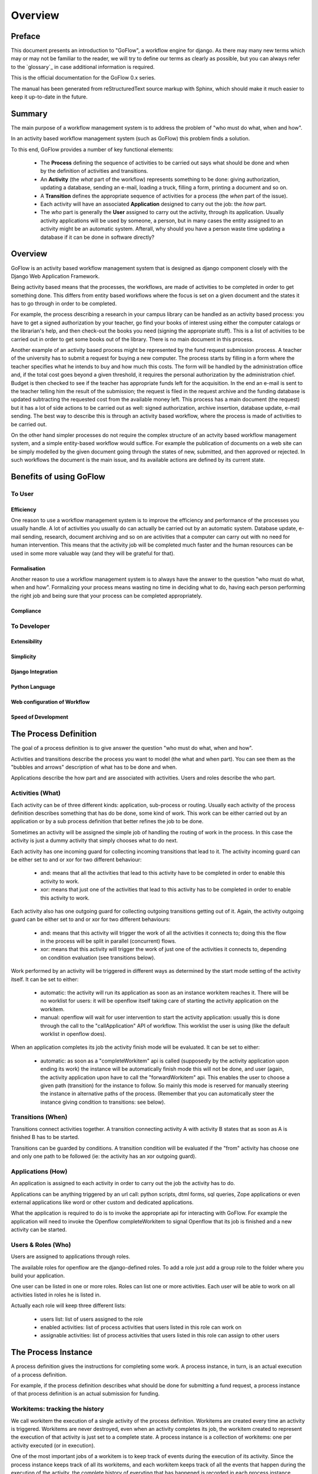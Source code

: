 .. rst3: filename: overview.rst

.. _overview:

============
Overview
============

Preface
+++++++

This document presents an introduction to "GoFlow", a workflow engine for django. As there may many new terms which may or may not be familiar to the reader, we will try to define our terms as clearly as possible, but you can always refer to the `glossary`_ in case additional information is required.

This is the official documentation for the GoFlow 0.x series. 

The manual has been generated from reStructuredText source markup with
Sphinx, which should make it much easier to keep it up-to-date in the
future.

Summary
+++++++

The main purpose of a workflow management system is to address the problem of "who must do what, when and how". 

In an activity based workflow management system (such as GoFlow) this problem finds a solution.

To this end, GoFlow provides a number of key functional elements:

    * The **Process** defining the sequence of activities to be carried out says what should be done and when by the definition of activities and transitions. 

    * An **Activity** (the *what* part of the workflow) represents something to be done: giving authorization, updating a database, sending an e-mail, loading a truck, filling a form, printing a document and so on. 
    
    * A **Transition** defines the appropriate sequence of activities for a process (the *when* part of the issue).

    * Each activity will have an associated **Application** designed to carry out the job: the *how* part. 
    
    * The *who* part is generally the **User** assigned to carry out the activity, through its application. Usually activity applications will be used by someone, a person, but in many cases the entity assigned to an activity might be an automatic system. Afterall, why should you have a person waste time updating a database if it can be done in software directly?

Overview
++++++++

GoFlow is an activity based workflow management system that is designed as django component closely with the Django Web Application Framework.

Being activity based means that the processes, the workflows, are made of activities to be completed in order to get something done. This differs from entity based workflows where the focus is set on a given document and the states it has to go through in order to be completed.

For example, the process describing a research in your campus library can be handled as an activity based process: you have to get a signed authorization by your teacher, go find your books of interest using either the computer catalogs or the librarian's help, and then check-out the books you need (signing the appropriate stuff). This is a list of activities to be carried out in order to get some books out of the library.
There is no main document in this process.

Another example of an activity based process might be represented by the fund request submission process. A teacher of the university has to submit a request for buying a new computer. The process starts by filling in a form where the teacher specifies what he intends to buy and how much this costs. The form will be handled by the administration office and, if the total cost goes beyond a given threshold, it requires the personal authorization by the administration chief. Budget is then checked to see if the teacher has appropriate funds left for the acquisition. In the end an e-mail is sent to the teacher telling him the result of the submission; the request is filed in the request archive and the funding database is updated subtracting the requested cost from the available money left. This process has a main document (the request) but it has a lot of side actions to be carried out as well: signed authorization, archive insertion, database update, e-mail sending. The best way to describe this is through an activity based workflow, where the process is made of activities to be carried out.

On the other hand simpler processes do not require the complex structure of an actvity based workflow management system, and a simple entity-based workflow would suffice. For example the publication of documents on a web site can be simply modelled by the given document going through the states of new, submitted, and then approved or rejected. In such workflows the document is the main issue, and its available actions are defined by its current state.

Benefits of using GoFlow
++++++++++++++++++++++++

To User
*******

Efficiency
^^^^^^^^^^

One reason to use a workflow management system is to improve the efficiency and performance of the processes you usually handle. A lot of activities you usually do can actually be carried out by an automatic system. Database update, e-mail sending, research, document archiving and so on are activities that a computer can carry out with no need for human intervention. This means that the activity job will be completed much faster and the human resources can be used in some more valuable way (and they will be grateful for that).

Formalisation
^^^^^^^^^^^^^

Another reason to use a workflow management system is to always have the answer to the question "who must do what, when and how". Formalizing your process means wasting no time in deciding what to do, having each person performing the right job and being sure that your process can be completed appropriately.

Compliance
^^^^^^^^^^

To Developer
************

Extensibility
^^^^^^^^^^^^^

Simplicity
^^^^^^^^^^

Django Integration
^^^^^^^^^^^^^^^^^^

Python Language
^^^^^^^^^^^^^^^

Web configuration of Workflow
^^^^^^^^^^^^^^^^^^^^^^^^^^^^^

Speed of Development
^^^^^^^^^^^^^^^^^^^^

The Process Definition
++++++++++++++++++++++

The goal of a process definition is to give answer the question "who must do what, when and how".

Activities and transitions describe the process you want to model (the what and when part). You can see them as the "bubbles and arrows" description of what has to be done and when. 

Applications describe the how part and are associated with activities. Users and roles describe the who part.

Activities (What)
*****************

Each activity can be of three different kinds: application, sub-process or routing. Usually each activity of the process definition describes something that has do be done, some kind of work. This work can be either carried out by an application or by a sub process definition that better refines the job to be done.

Sometimes an activity will be assigned the simple job of handling the routing of work in the process. In this case the activity is just a dummy activity that simply chooses what to do next.

Each activity has one incoming guard for collecting incoming transitions that lead to it. The activity incoming guard can be either set to and or xor for two different behaviour:

    * and: means that all the activities that lead to this activity have to be
      completed in order to enable this activity to work.

    * xor: means that just one of the activities that lead to this activity has to be 
      completed in order to enable this activity to work.

Each activity also has one outgoing guard for collecting outgoing transitions getting out of it. Again, the activity outgoing guard can be either set to and or xor for two different behaviours:

    * and: means that this activity will trigger the work of all the activities it   
      connects to; doing this the flow in the process will be split in parallel 
      (concurrent) flows.

    * xor: means that this activity will trigger the work of just one of the 
      activities it connects to, depending on condition evaluation (see transitions 
      below).
    
Work performed by an activity will be triggered in different ways as determined by the start mode setting of the activity itself. It can be set to either:

    * automatic: the activity will run its application as soon as an instance 
      workitem reaches it. There will be no worklist for users: it will be openflow 
      itself taking care of starting the activity application on the workitem.

    * manual: openflow will wait for user intervention to start the activity 
      application: usually this is done through the call to the "callApplication" API 
      of workflow. This worklist the user is using (like the default worklist in 
      openflow does).

When an application completes its job the activity finish mode will be evaluated. It can be set to either:

    * automatic: as soon as a "completeWorkitem" api is called (supposedly by the activity
      application upon ending its work) the instance will be automatically 
      finish mode this will not be done, and user (again, the activity application upon 
      have to call the "forwardWorkitem" api. This enables the user to choose a given path  
      (transition) for the instance to follow. So mainly this mode is reserved for manually 
      steering the instance in alternative paths of the process. (Remember that you can 
      automatically steer the instance giving condition to transitions: see below).

Transitions (When)
******************

Transitions connect activities together. A transition connecting activity A with activity B states that as soon as A is finished B has to be started.

Transitions can be guarded by conditions. A transition condition will be evaluated if the "from" activity has choose one and only one path to be followed (ie: the activity has an xor outgoing guard).

Applications (How)
******************

An application is assigned to each activity in order to carry out the job the activity has to do. 

Applications can be anything triggered by an url call: python scripts, dtml forms, sql queries, Zope applications or even external applications like word or other custom and dedicated applications.

What the application is required to do is to invoke the appropriate api for interacting with GoFlow. For example the application will need to invoke the Openflow completeWorkitem to signal Openflow that its job is finished and a new activity can be started.

Users & Roles (Who)
*******************

Users are assigned to applications through roles.

The available roles for openflow are the django-defined roles. To add a role just add a group role to the folder where you build your application.

One user can be listed in one or more roles. Roles can list one or more activities. Each user will be able to work on all activities listed in roles he is listed in.

Actually each role will keep three different lists:

    * users list: list of users assigned to the role
    
    * enabled activities: list of process activities that users listed in this role can 
      work on
    
    * assignable activities: list of process activities that users listed in this 
      role can assign to other users

The Process Instance
++++++++++++++++++++

A process definition gives the instructions for completing some work. A process instance, in turn, is an actual execution of a process definition.

For example, if the process definition describes what should be done for submitting a fund request, a process instance of that process definition is an actual submission for funding.

Workitems: tracking the history
*******************************

We call workitem the execution of a single activity of the process definition. Workitems are created every time an activity is triggered. Workitems are never destroyed, even when an activity completes its job, the workitem created to represent the execution of that activity is just set to a complete state. A process instance is a collection of workitems: one per activity executed (or in execution).

One of the most important jobs of a workitem is to keep track of events during the execution of its activity. Since the process instance keeps track of all its workitems, and each workitem keeps track of all the events that happen during the execution of the activity, the complete history of everyting that has happened is recorded in each process instance.

This is very useful for two reasons:
    
    * you can have access to an event log of every single instance begun in your process
    
    * you can learn from analysis of these reports how to better design your process,
      considering load balancing, completion times, and so on.

Worklist and assigning work
***************************

To each user is associated a worklist: a list of workitems pending on activities the user is supposed to perform. The worklist is not set to a given size: it grows when activities require additional work to be done, and it shrinks as the work on activities is completed.

Users are presented their worklists to let them know what is to be done. In Openflow three policies exist for work assignment: pull, manual push and automatic push.

* pull policy means that users will choose what to do, as if the work to be done was gathered in a common pool where users go fetch what they want to take care of

* manual push policy means the user is assigned work by another user

* automatic push policy means the user is automatically assigned work by the engine itself

You can see this as having the process instance workitems assigned to users: pulling will be self assignment and pushing will be assignment by somebody else (or by the engine itself).

Whichever policy is used for assigning work, once a user is assigned some work he will be the only one enabled to carry it out: Other users will not see the assigned work in their worklist.

Exception Handling
******************

Exception handling is necessary for unforeseen situations when users have to handle something that the process was not designed to handle.

Instead of a normal handling of a workitem the user can make it "fall out" of the normal process flow. The fallen (exceptional) token will then be available to any user assigned to handle exceptions. As soon as the workitem is fixed, it can be inserted into any activity of the process to resume the process flow. In this way the user can change the workitem data anyway he wants, to adjust to the exceptional situation.

Focus on Flexibility
********************

In existing workflow management systems flexibility is a major issue. When you design a process definition there is variable (and usually low) chance the process you defined is actually the most appropriate model you could get of the process.

It is very important to have a way to handle cases that go outside of the set boundary, the "exceptions". At the same time it is also important to have tools that let you change the process definition even while it is running: it can be dramatic having to stop your processes to change their definitions.

Dynamic Redesign
****************

A process definition can be changed while in execution (while process instances run the flow). New activities can be added, old ones deleted, transition created or changed and so on. Any invalidating situation that might occur will be handled, causing the appropriate workitem to fall out (go into exceptional state).

As soon as the process is changed all the current process instances will read the new process definition as the definition to be used.

Dynamic redesign and exception handling are related to each other. Exception handling allows for dealing with unforeseen events: it should suggest changes in the process definition to handle that situation in the future. On the other hand dynamic redesign will probably put some (or all) process instances into an invalid state: exception handling should be used to recover from these situations.

Features
++++++++

Requirements
++++++++++++

Download
++++++++

